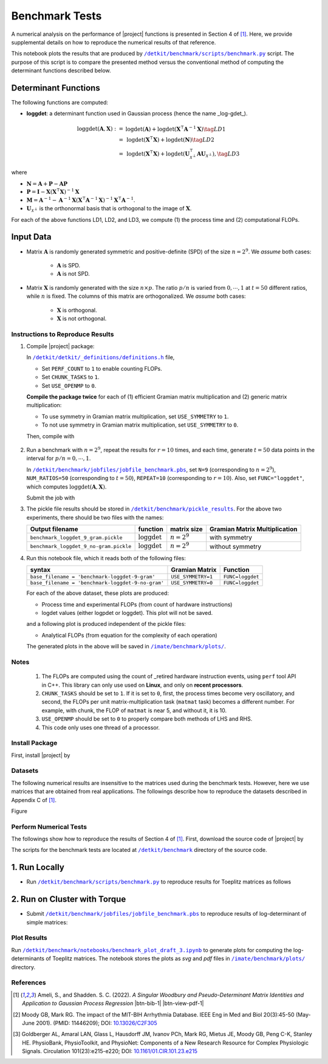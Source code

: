 .. _benchmark:

Benchmark Tests
===============

A numerical analysis on the performance of |project| functions is presented in Section 4 of [1]_. Here, we provide supplemental details on how to reproduce the numerical results of that reference.





This notebook plots the results that are produced by |benchmark_py|_ script. The purpose of this script is to compare the presented method versus the conventional method of computing the determinant functions described below.

Determinant Functions
~~~~~~~~~~~~~~~~~~~~~

The following functions are computed:

* **loggdet**: a determinant function used in Gaussian process (hence the name _log-gdet_).

.. math::

    \begin{align}
        \mathrm{loggdet}(\mathbf{A}, \mathbf{X}) :=& \mathrm{logdet}(\mathbf{A}) +  \mathrm{logdet}(\mathbf{X}^{\intercal} \mathbf{A}^{-1} \mathbf{X}) \tag{LD1}\\
        =& \mathrm{logdet}(\mathbf{X}^{\intercal}  \mathbf{X}) + \mathrm{logdet}(\mathbf{N}) \tag{LD2}\\
        =& \mathrm{logdet}(\mathbf{X}^{\intercal}  \mathbf{X}) + \mathrm{logdet}(\mathbf{U}_{\mathcal{X}^{\perp}}^{\intercal} \mathbf{A} \mathbf{U}_{\mathcal{X}^{\perp}}), \tag{LD3}
    \end{align}


where

* :math:`\mathbf{N} = \mathbf{A} + \mathbf{P} - \mathbf{A}\mathbf{P}`
* :math:`\mathbf{P} = \mathbf{I} - \mathbf{X}(\mathbf{X}^{\intercal} \mathbf{X})^{-1} \mathbf{X}`
* :math:`\mathbf{M} = \mathbf{A}^{-1} - \mathbf{A}^{-1} \mathbf{X}(\mathbf{X}^{\intercal} \mathbf{A}^{-1} \mathbf{X})^{-1} \mathbf{X}^{\intercal} \mathbf{A}^{-1}`.
* :math:`\mathbf{U}_{\mathcal{X}^{\perp}}` is the orthonormal basis that is orthogonal to the image of :math:`\mathbf{X}`.

For each of the above functions LD1, LD2, and LD3, we compute (1) the process time and (2) computational FLOPs.

Input Data
~~~~~~~~~~

* Matrix :math:`\mathbf{A}` is randomly generated symmetric and positive-definite (SPD) of the size :math:`n = 2^9`. We *assume* both cases:

    * :math:`\mathbf{A}` is SPD.
    * :math:`\mathbf{A}` is not SPD.

* Matrix :math:`\mathbf{X}` is randomly generated with the size :math:`n \times p`. The ratio :math:`p/n` is varied from :math:`0, \cdots, 1` at :math:`t=50` different ratios, while :math:`n` is fixed. The columns of this matrix are orthogonalized. We *assume* both cases:

    * :math:`\mathbf{X}` is orthogonal.
    * :math:`\mathbf{X}` is not orthogonal.


Instructions to Reproduce Results
---------------------------------

1. Compile |project| package:

   .. prompt:: bash

        ssh orbit
        cd ~/code
        git clone http://www.github.com/ameli/detkit
        cd detkit
        vim detkit/_definitions/definitions.h

   In |definitions|_ file,

   * Set ``PERF_COUNT`` to ``1`` to enable counting FLOPs.
   * Set ``CHUNK_TASKS`` to ``1``.
   * Set ``USE_OPENMP`` to ``0``.

   **Compile the package twice** for each of (1) efficient Gramian matrix multiplication and (2) generic matrix multiplication:

   * To use symmetry in Gramian matrix multiplication, set ``USE_SYMMETRY`` to ``1``.
   * To not use symmetry in Gramian matrix multiplication, set ``USE_SYMMETRY`` to ``0``.

   Then, compile with

    .. prompt bash

        python setup.py install

2. Run a benchmark with :math:`n = 2^9`, repeat the results for :math:`r=10` times, and each time, generate :math:`t = 50` data points in the interval for :math:`p/n = 0, \cdots, 1`.

   .. prompt:: bash

        cd benchmark/jobfiles
        vim jobfile_benchmark.pbs

   In |jobfile_benchmark|_, set ``N=9`` (corresponding to :math:`n = 2^9`), ``NUM_RATIOS=50`` (corresponding to :math:`t=50`), ``REPEAT=10`` (corresponding to :math:`r=10`). Also, set ``FUNC="loggdet"``, which computes :math:`\mathrm{loggdet}(\mathbf{A}, \mathbf{X})`.

   Submit the job with

   .. prompt:: bash

        qsub jobfile_benchmark.pbs

3. The pickle file results should be stored in |pickle_results|_. For the above two experiments, there should be two files with the names:

   +----------------------------------------+--------------------------+---------------+-------------------------------+
   | Output filename                        | function                 | matrix size   | Gramian Matrix Multiplication |
   +========================================+==========================+===============+===============================+
   | ``benchmark_loggdet_9_gram.pickle``    | :math:`\mathrm{loggdet}` | :math:`n=2^9` | with symmetry                 |
   +----------------------------------------+--------------------------+---------------+-------------------------------+
   | ``benchmark_loggdet_9_no-gram.pickle`` | :math:`\mathrm{loggdet}` | :math:`n=2^9` | without symmetry              |
   +----------------------------------------+--------------------------+---------------+-------------------------------+

4. Run this notebook file, which it reads both of the following files:

   +---------------------------------------------------+--------------------+------------------+
   | syntax                                            | Gramian Matrix     | Function         |
   +===================================================+====================+==================+
   | ``base_filename = 'benchmark-loggdet-9-gram'``    | ``USE_SYMMETRY=1`` | ``FUNC=loggdet`` |
   +---------------------------------------------------+--------------------+------------------+
   | ``base_filename = 'benchmark-loggdet-9-no-gram'`` | ``USE_SYMMETRY=0`` | ``FUNC=loggdet`` |
   +---------------------------------------------------+--------------------+------------------+

   For each of the above dataset, these plots are produced:

   * Process time and experimental FLOPs (from count of hardware instructions)
   * logdet values (either logpdet or loggdet). This plot will not be saved.

   and a following plot is produced independent of the pickle files:

   * Analytical FLOPs (from equation for the complexity of each operation)

   The generated plots in the above will be saved in |plots|_.


Notes
-----


 1. The FLOPs are computed using the count of _retired hardware instruction events, using ``perf`` tool API in C++. This library can only use used on **Linux**, and only on **recent processors**.
 2. ``CHUNK_TASKS`` should be set to ``1``. If it is set to ``0``, first, the process times become very oscillatory, and second, the FLOPs per unit matrix-multiplication task (``matmat`` task) becomes a different number. For example, with chunk, the FLOP of ``matmat`` is near 5, and without it, it is 10.
 3. ``USE_OPENMP`` should be set to ``0`` to properly compare both methods of LHS and RHS.
 4. This code only uses one thread of a processor.








Install Package
---------------

First, install |project| by

.. prompt:: bash

    pip install detkit

Datasets
--------

The following numerical results are insensitive to the matrices used during the benchmark tests. However, here we use matrices that are obtained from real applications. The followings describe how to reproduce the datasets described in Appendix C of [1]_.

Figure 


.. image:: _static/images/plots/electrocardiogram.png
    :align: center
    :class: custom-dark


.. image:: _static/images/plots/covariance.png
    :align: center
    :class: custom-dark

Perform Numerical Tests
-----------------------

The followings show how to reproduce the results of Section 4 of [1]_. First, download the source code of |project| by

.. prompt:: bash

    git clone https://github.com/ameli/detkit.git

The scripts for the benchmark tests are located at |benchmark_folder|_ directory of the source code.

1. Run Locally
~~~~~~~~~~~~~~

* Run |benchmark_py|_ to reproduce results for Toeplitz matrices as follows
  
     .. prompt:: bash
    
         cd /detkit/benchmark/scripts
         python ./benchmark.py
  


2. Run on Cluster with Torque
~~~~~~~~~~~~~~~~~~~~~~~~~~~~~~

* Submit |jobfile_benchmark|_ to reproduce results of log-determinant of simple matrices:
  
     .. prompt:: bash
    
         cd /imate/benchmark/jobfiles
         qsub jobfile_benchmark.pbs


Plot Results
------------

Run |notebook_benchmark|_ to generate plots for computing the log-determinants of Toeplitz matrices. The notebook stores the plots as `svg` and `pdf` files in |plots|_ directory.

.. image:: _static/images/plots/loggdet-9-analytic-flops.svg
    :align: center
    :class: custom-dark
    :width: 63%

.. image:: _static/images/plots/loggdet-9-exp-flops-proc-time.svg
    :align: center
    :class: custom-dark

.. |benchmark_folder| replace:: ``/detkit/benchmark``
.. _benchmark_folder: https://github.com/ameli/detkit/tree/main/benchmark

.. |benchmark_py| replace:: ``/detkit/benchmark/scripts/benchmark.py``
.. _benchmark_py: https://github.com/ameli/detkit/blob/main/benchmark/scripts/benchmark.py

.. |jobfile_benchmark| replace:: ``/detkit/benchmark/jobfiles/jobfile_benchmark.pbs``
.. _jobfile_benchmark: https://github.com/ameli/detkit/blob/main/benchmark/jobfiles/jobfile_benchmark.pbs

.. |pickle_results| replace:: ``/detkit/benchmark/pickle_results``
.. _pickle_results: https://github.com/ameli/detkit/tree/main/benchmark/pickle_results

.. |notebook_benchmark| replace:: ``/detkit/benchmark/notebooks/benchmark_plot_draft_3.ipynb``
.. _notebook_benchmark: https://github.com/ameli/detkit/blob/main/benchmark/notebooks/benchmark_plot_draft_3.ipynb

.. |plots| replace:: ``/imate/benchmark/plots/``
.. _plots: https://github.com/ameli/imate/blob/main/benchmark/plots

.. |definitions| replace:: ``/detkit/detkit/_definitions/definitions.h``
.. _definitions: https://github.com/ameli/detkit/blob/main/detkit/_definitions/definitions.h

References
----------
   
.. [1] Ameli, S., and Shadden. S. C. (2022). *A Singular Woodbury and Pseudo-Determinant Matrix Identities and Application to Gaussian Process Regression* |ameli-woodbury| |btn-bib-1| |btn-view-pdf-1|
   
   .. raw:: html

        <div class="highlight-BibTeX notranslate collapse" id="collapse-bib1">
        <div class="highlight">
        <pre class="language-bib">
        <code class="language-bib">@misc{arxiv.2207.08038,
            doi = {10.48550/arXiv.2207.08038},
            author = {Ameli, S. and Shadden, S. C.}, 
            title = {A Singular Woodbury and Pseudo-Determinant Matrix Identities and Application to Gaussian Process Regression},
            year = {2022}, 
            archivePrefix={arXiv},
            eprint = {2207.08038},
            primaryClass={math.NA},
            howpublished={\emph{arXiv}: 2207.08038 [math.ST]},
        }</code></pre>
        </div>
        </div>

.. [2] Moody GB, Mark RG. The impact of the MIT-BIH Arrhythmia Database.
       IEEE Eng in Med and Biol 20(3):45-50 (May-June 2001).
       (PMID: 11446209); DOI: `10.13026/C2F305
       <https://doi.org/10.13026/C2F305>`__

.. [3] Goldberger AL, Amaral LAN, Glass L, Hausdorff JM, Ivanov PCh, Mark
       RG, Mietus JE, Moody GB, Peng C-K, Stanley HE. PhysioBank,
       PhysioToolkit, and PhysioNet: Components of a New Research Resource
       for Complex Physiologic Signals. Circulation 101(23):e215-e220;
       DOI: `10.1161/01.CIR.101.23.e215
       <https://doi.org/10.1161/01.CIR.101.23.e215>`__

.. |btn-bib-1| raw:: html

    <button class="btn btn-outline-info btn-sm btn-extra-sm" type="button" data-toggle="collapse" data-target="#collapse-bib1">
        BibTeX
    </button>
    
.. |btn-view-pdf-1| raw:: html

    <button class="btn btn-outline-info btn-sm btn-extra-sm" type="button" id="showPDF01">
        PDF
    </button>
    
.. |ameli-woodbury| image:: https://img.shields.io/badge/arXiv-2207.08038-b31b1b.svg
   :target: https://doi.org/10.48550/arXiv.2207.08038
   :alt: arXiv 2207.08038
